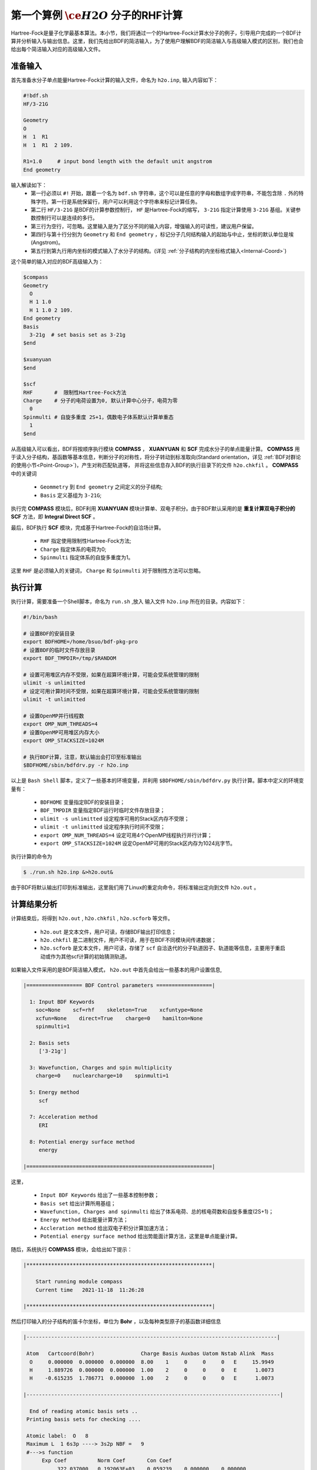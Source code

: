 .. _FirstExample:

第一个算例 :math:`\ce{H2O}` 分子的RHF计算
================================================
Hartree-Fock是量子化学最基本算法。本小节，我们将通过一个的Hartree-Fock计算水分子的例子，引导用户完成的一个BDF计算并分析输入与输出信息。这里，我们先给出BDF的简洁输入，为了使用户理解BDF的简洁输入与高级输入模式的区别，我们也会给出每个简洁输入对应的高级输入文件。


准备输入
-------------------------------------------------------
首先准备水分子单点能量Hartree-Fock计算的输入文件，命名为 ``h2o.inp``, 输入内容如下：

.. code-block:: bdf 

    #!bdf.sh
    HF/3-21G    
  
    Geometry
    O
    H  1  R1 
    H  1  R1  2 109.
  
    R1=1.0     # input bond length with the default unit angstrom
    End geometry

输入解读如下：
 - 第一行必须以 ``#!`` 开始，跟着一个名为 ``bdf.sh`` 字符串，这个可以是任意的字母和数组字成字符串，不能包含除 ``.`` 外的特殊字符。第一行是系统保留行，用户可以利用这个字符串来标记计算任务。
 - 第二行 ``HF/3-21G`` 是BDF的计算参数控制行， ``HF`` 是Hartree-Fock的缩写， ``3-21G`` 指定计算使用 ``3-21G`` 基组。关键参数控制行可以是连续的多行。
 - 第三行为空行，可忽略。这里输入是为了区分不同的输入内容，增强输入的可读性，建议用户保留。
 - 第四行与第十行分别为 ``Geometry`` 和 ``End geometry`` ，标记分子几何结构输入的起始与中止，坐标的默认单位是埃 (Angstrom)。
 - 第五行到第九行用内坐标的模式输入了水分子的结构。(详见 :ref:`分子结构的内坐标格式输入<Internal-Coord>`)

这个简单的输入对应的BDF高级输入为：

.. code-block:: bdf 

  $compass
  Geometry
    O
    H 1 1.0
    H 1 1.0 2 109.
  End geometry
  Basis
    3-21g  # set basis set as 3-21g
  $end
  
  $xuanyuan
  $end
  
  $scf
  RHF       #  限制性Hartree-Fock方法
  Charge    # 分子的电荷设置为0, 默认计算中心分子，电荷为零
    0    
  Spinmulti # 自旋多重度 2S+1，偶数电子体系默认计算单重态
    1    
  $end

从高级输入可以看出，BDF将按顺序执行模块 **COMPASS** ， **XUANYUAN** 和 **SCF** 完成水分子的单点能量计算。
**COMPASS** 用于读入分子结构，基函数等基本信息，判断分子的对称性，将分子转动到标准取向(Standard orientation，详见 :ref:`BDF对群论的使用小节<Point-Group>`)，产生对称匹配轨道等，
并将这些信息存入BDF的执行目录下的文件 ``h2o.chkfil`` 。 **COMPASS** 中的关键词

 * ``Geommetry`` 到 ``End geometry`` 之间定义的分子结构;
 * ``Basis`` 定义基组为 ``3-21G``;

执行完 **COMPASS** 模块后，BDF利用 **XUANYUAN** 模块计算单、双电子积分。由于BDF默认采用的是 **重复计算双电子积分的SCF** 方法，即 **Integral Direct SCF** 。

最后，BDF执行 **SCF** 模块，完成基于Hartree-Fock的自洽场计算。

 * ``RHF`` 指定使用限制性Hartree-Fock方法;
 * ``Charge`` 指定体系的电荷为0;
 * ``Spinmulti`` 指定体系的自旋多重度为1。

这里 ``RHF`` 是必须输入的关键词， ``Charge`` 和 ``Spinmulti`` 对于限制性方法可以忽略。

执行计算
-------------------------------------------------------
执行计算，需要准备一个Shell脚本，命名为 ``run.sh`` ,放入 输入文件 ``h2o.inp`` 所在的目录。内容如下：

.. code-block:: shell

    #!/bin/bash

    # 设置BDF的安装目录
    export BDFHOME=/home/bsuo/bdf-pkg-pro
    # 设置BDF的临时文件存放目录
    export BDF_TMPDIR=/tmp/$RANDOM

    # 设置可用堆区内存不受限，如果在超算环境计算，可能会受系统管理的限制
    ulimit -s unlimitted
    # 设定可用计算时间不受限，如果在超算环境计算，可能会受系统管理的限制
    ulimit -t unlimitted

    # 设置OpenMP并行线程数
    export OMP_NUM_THREADS=4
    # 设置OpenMP可用堆区内存大小
    export OMP_STACKSIZE=1024M

    # 执行BDF计算，注意，默认输出会打印至标准输出
    $BDFHOME/sbin/bdfdrv.py -r h2o.inp 

以上是 ``Bash Shell`` 脚本，定义了一些基本的环境变量，并利用 ``$BDFHOME/sbin/bdfdrv.py`` 执行计算。脚本中定义的环境变量有：

 * ``BDFHOME`` 变量指定BDF的安装目录；
 * ``BDF_TMPDIR`` 变量指定BDF运行时临时文件存放目录；
 * ``ulimit -s unlimitted`` 设定程序可用的Stack区内存不受限；
 * ``ulimit -t unlimitted`` 设定程序执行时间不受限；
 * ``export OMP_NUM_THREADS=4`` 设定可用4个OpenMP线程执行并行计算；
 * ``export OMP_STACKSIZE=1024M`` 设定OpenMP可用的Stack区内存为1024兆字节。

执行计算的命令为

.. code-block:: shell

    $ ./run.sh h2o.inp &>h2o.out&

由于BDF将默认输出打印到标准输出，这里我们用了Linux的重定向命令，将标准输出定向到文件 ``h2o.out`` 。

计算结果分析
-------------------------------------------------------
计算结束后，将得到 ``h2o.out`` , ``h2o.chkfil`` , ``h2o.scforb`` 等文件。
 
 * ``h2o.out`` 是文本文件，用户可读，存储BDF输出打印信息；
 * ``h2o.chkfil`` 是二进制文件，用户不可读，用于在BDF不同模块间传递数据；
 * ``h2o.scforb`` 是文本文件，用户可读，存储了 ``scf`` 自洽迭代的分子轨道因子、轨道能等信息，主要用于重启动或作为其他scf计算的初始猜测轨道。

如果输入文件采用的是BDF简洁输入模式， ``h2o.out`` 中首先会给出一些基本的用户设置信息,

.. code-block:: bdf 

  |================== BDF Control parameters ==================|
 
    1: Input BDF Keywords
      soc=None    scf=rhf    skeleton=True    xcfuntype=None    
      xcfun=None    direct=True    charge=0    hamilton=None    
      spinmulti=1    
   
    2: Basis sets
       ['3-21g']
   
    3: Wavefunction, Charges and spin multiplicity
      charge=0    nuclearcharge=10    spinmulti=1    
   
    5: Energy method
       scf
   
    7: Acceleration method
       ERI
   
    8: Potential energy surface method
       energy

  |============================================================|

这里，

 * ``Input BDF Keywords`` 给出了一些基本控制参数； 
 * ``Basis set`` 给出计算所用基组；
 * ``Wavefunction, Charges and spinmulti`` 给出了体系电荷、总的核电荷数和自旋多重度(2S+1)；
 * ``Energy method`` 给出能量计算方法；
 * ``Accleration method`` 给出双电子积分计算加速方法；
 * ``Potential energy surface method`` 给出势能面计算方法，这里是单点能量计算。

随后，系统执行 **COMPASS** 模块，会给出如下提示：

.. code-block:: 
  
    |************************************************************|
    
        Start running module compass
        Current time   2021-11-18  11:26:28

    |************************************************************|


然后打印输入的分子结构的笛卡尔坐标，单位为 **Bohr** ，以及每种类型原子的基函数详细信息

.. code-block:: 

    |---------------------------------------------------------------------------------|
    
     Atom   Cartcoord(Bohr)               Charge Basis Auxbas Uatom Nstab Alink  Mass
      O     0.000000  0.000000  0.000000  8.00    1     0     0     0   E     15.9949
      H     1.889726  0.000000  0.000000  1.00    2     0     0     0   E      1.0073
      H    -0.615235  1.786771  0.000000  1.00    2     0     0     0   E      1.0073
    
    |----------------------------------------------------------------------------------|
    
      End of reading atomic basis sets ..
     Printing basis sets for checking ....
    
     Atomic label:  O   8
     Maximum L  1 6s3p ----> 3s2p NBF =   9
     #--->s function
          Exp Coef          Norm Coef       Con Coef
               322.037000   0.192063E+03    0.059239    0.000000    0.000000
                48.430800   0.463827E+02    0.351500    0.000000    0.000000
                10.420600   0.146533E+02    0.707658    0.000000    0.000000
                 7.402940   0.113388E+02    0.000000   -0.404454    0.000000
                 1.576200   0.355405E+01    0.000000    1.221562    0.000000
                 0.373684   0.120752E+01    0.000000    0.000000    1.000000
     #--->p function
          Exp Coef          Norm Coef       Con Coef
                 7.402940   0.356238E+02    0.244586    0.000000
                 1.576200   0.515227E+01    0.853955    0.000000
                 0.373684   0.852344E+00    0.000000    1.000000
    
    
     Atomic label:  H   1
     Maximum L  0 3s ----> 2s NBF =   2
     #--->s function
          Exp Coef          Norm Coef       Con Coef
                 5.447178   0.900832E+01    0.156285    0.000000
                 0.824547   0.218613E+01    0.904691    0.000000
                 0.183192   0.707447E+00    0.000000    1.000000

随后，自动判断分子对称性，并根据用户设置决定是否转动为标准取向模式，

.. code-block:: 

    Auto decide molecular point group! Rotate coordinates into standard orientation!
    Threshold= 0.10000E-08 0.10000E-11 0.10000E-03
    geomsort being called!
    gsym: C02V, noper=    4
    Exiting zgeomsort....
    Representation generated
    Binary group is observed ...
    Point group name C(2V)                       4
    User set point group as C(2V)   
     Largest Abelian Subgroup C(2V)                       4
     Representation generated
     C|2|V|                    2

    Symmetry check OK
    Molecule has been symmetrized
    Number of symmery unique centers:                     2
    |---------------------------------------------------------------------------------|
    
     Atom   Cartcoord(Bohr)               Charge Basis Auxbas Uatom Nstab Alink  Mass
      O     0.000000  0.000000  0.000000  8.00    1     0     0     0   E     15.9949
      H     1.889726  0.000000  0.000000  1.00    2     0     0     0   E      1.0073
      H    -0.615235  1.786771  0.000000  1.00    2     0     0     0   E      1.0073
    
    |----------------------------------------------------------------------------------|
    
     Atom   Cartcoord(Bohr)               Charge Basis Auxbas Uatom Nstab Alink  Mass
      O     0.000000 -0.000000  0.219474  8.00    1     0     0     0   E     15.9949
      H    -1.538455  0.000000 -0.877896  1.00    2     0     0     0   E      1.0073
      H     1.538455 -0.000000 -0.877896  1.00    2     0     0     0   E      1.0073
    
    |----------------------------------------------------------------------------------|

细心的用户可能已经注意到，这里的水分子的坐标与输入的不一样。最后， **COMPASS** 会产生对称匹配轨道（Symmetry adapted orbital），并给出偶极矩和四极矩所属
的不可约表示，打印 ``C(2v)`` 点群的乘法表，给出总的基函数数目和每个不可约表示对称匹配轨道数目。

.. code-block:: 

    Number of irreps:    4
    IRREP:   3   4   1
    DIMEN:   1   1   1
    
     Irreps of multipole moment operators ...
     Operator  Component    Irrep       Row
      Dipole       x           B1          1
      Dipole       y           B2          1
      Dipole       z           A1          1
      Quadpole     xx          A1          1
      Quadpole     xy          A2          1
      Quadpole     yy          A1          1
      Quadpole     xz          B1          1
      Quadpole     yz          B2          1
      Quadpole     zz          A1          1
    
     Generate symmetry adapted orbital ...
     Print Multab
      1  2  3  4
      2  1  4  3
      3  4  1  2
      4  3  2  1
    
    |--------------------------------------------------|
              Symmetry adapted orbital                   
    
      Total number of basis functions:      13      13
    
      Number of irreps:   4
      Irrep :   A1        A2        B1        B2      
      Norb  :      7         0         4         2
    |--------------------------------------------------|

这里， ``C(2v)`` 点群有4个一维不可约表示，标记为 ``A1, A2, B2, B2`` , 分别有 ``7, 0, 4, 2`` 个对称匹配的轨道。

.. note::

    不同的量子化学软件，可能会采用不同的分子标准取向，导致某些分子轨道在不同程序中标记为不同的不可约表示。

最后， ``COMPASS`` 计算正常结束，会给出如下输出：

.. code-block:: 

    |******************************************************************************|

        Total cpu     time:          0.00  S
        Total system  time:          0.00  S
        Total wall    time:          0.02  S
    
        Current time   2021-11-18  11:26:28
        End running module compass
    |******************************************************************************|


.. note::

    BDF的每个模块执行，都会有开始执行和执行结束后打印时间信息，方便用户具体定位哪个计算模块出错。


本算例计算执行的第二个模块是 **XUANYUAN** ， 该模块主要用于计算单、双电子积分。如果不特别指定，BDF默认采用直接计算双电子积分构造Fock矩阵的算法。这里， **XUANYUAN** 模块只计算和保存单电子积分及需要做积分预筛选的特殊双电子积分。如果用户指定了 ``Nodirect`` 关键词，双电子积分将被计算并保存到硬盘。 **XUANYUAN** 模块的输出比较简单，一般不需要特别关注。这里，我们给出最关键的输出：

.. code-block:: 

    [aoint_1e]
      Calculating one electron integrals ...
      S T and V integrals ....
      Dipole and Quadupole integrals ....
      Finish calculating one electron integrals ...
    
     ---------------------------------------------------------------
      Timing to calculate 1-electronic integrals                                      
    
      CPU TIME(S)      SYSTEM TIME(S)     WALL TIME(S)
              0.017            0.000               0.000
     ---------------------------------------------------------------
    
     Finish calculating 1e integral ...
     Direct SCF required. Skip 2e integral!
     Set significant shell pairs!
    
     Number of significant pairs:        7
     Timing caluclate K2 integrals.
     CPU:       0.00 SYS:       0.00 WALL:       0.00
    
从输出我们看到单电子重叠、动能与核吸引积分被计算，还计算了偶极矩和四极矩积分。由于输入要求积分直接的SCF计算(Direct SCF)，双电子积分计算被忽略。

最后，BDF调用 **SCF** 模块执行 **RHF** 自洽场计算。需要关注的信息有：

.. code-block:: 

     Wave function information ...
     Total Nuclear charge    :      10
     Total electrons         :      10
     ECP-core electrons      :       0
     Spin multiplicity(2S+1) :       1
     Num. of alpha electrons :       5
     Num. of beta  electrons :       5

这里给出了核电荷数、总电子数、赝势计算的芯电子数、自旋多重度、alpha及beta电子数等信息，用户应当检查电子态是否正确。
然后， ``scf`` 模块先计算原子，并产生分子计算的初始猜测密度矩阵，

.. code-block:: 

     [ATOM SCF control]
      heff=                     0
     After initial atom grid ...
     Finish atom    1  O             -73.8654283850
     After initial atom grid ...
     Finish atom    2  H              -0.4961986360
    
     Superposition of atomic densities as initial guess.

检查处理基函数可能的线性相关问题，

.. code-block:: 

     Check basis set linear dependence! Tolerance =   0.100000E-04

随后进入SCF迭代，8次迭代收敛后关闭 **DIIS** 和 **Level shift** 等加速收敛方法并重新计算能量，

.. code-block:: 

    Iter. idiis vshift  SCF Energy    DeltaE     RMSDeltaD    MaxDeltaD   Damping Times(S) 
    1    0   0.000  -75.465225043  -0.607399386  0.039410497  0.238219747  0.0000   0.00
    2    1   0.000  -75.535887715  -0.070662672  0.013896819  0.080831047  0.0000   0.00
    3    2   0.000  -75.574187153  -0.038299437  0.004423591  0.029016074  0.0000   0.00
    4    3   0.000  -75.583580885  -0.009393732  0.000961664  0.003782740  0.0000   0.00
    5    4   0.000  -75.583826898  -0.000246012  0.000146525  0.000871203  0.0000   0.00
    6    5   0.000  -75.583831666  -0.000004768  0.000012300  0.000073584  0.0000   0.00
    7    6   0.000  -75.583831694  -0.000000027  0.000001242  0.000007487  0.0000   0.00
    8    7   0.000  -75.583831694  -0.000000000  0.000000465  0.000002549  0.0000   0.00
    diis/vshift is closed at iter =   8
    9    0   0.000  -75.583831694  -0.000000000  0.000000046  0.000000221  0.0000   0.00
    
      Label              CPU Time        SYS Time        Wall Time
     SCF iteration time:         0.017 S        0.017 S        0.000 S

最后打印不同项的能量贡献和维里比。

.. code-block:: 

     Final scf result
       E_tot =               -75.58383169
       E_ele =               -84.37566837
       E_nn  =                 8.79183668
       E_1e  =              -121.94337426
       E_ne  =              -197.24569473
       E_kin =                75.30232047
       E_ee  =                37.56770589
       E_xc  =                 0.00000000
      Virial Theorem      2.003738

根据维里定律(Virial Theorem)，对于非相对论系统，系统的总势能的绝对值是电子的动能的2倍，这里的维里比是 ``2.003738`` 。 系统的能量为：

 * ``E_tot`` 是系统总能量，即 ``E_ele`` + ``E_nn`` ;
 * ``E_ele`` 是电子能量，即 ``E_1e`` + ``E_ee`` + ``E_xc`` ;
 * ``E_nn``  是原子核排斥能;
 * ``E_1e``  是单电子能量，即 ``E_ne`` + ``E_kin`` ;
 * ``E_ne``  是原子核对电子的吸引能;
 * ``E_kin`` 是电子动能;
 * ``E_ee`` 是双电子能，包括库伦排斥和交换能；
 * ``E_xc`` 是交换相关能，DFT计算时不为0.

能量打印后输出的是轨道的占据情况、轨道能、HUMO-LOMO能量和能隙等信息，如下所示：

.. code-block:: 

     [Final occupation pattern: ]
    
     Irreps:        A1      A2      B1      B2  
    
     detailed occupation for iden/irep:      1   1
        1.00 1.00 1.00 0.00 0.00 0.00 0.00
     detailed occupation for iden/irep:      1   3
        1.00 0.00 0.00 0.00
     detailed occupation for iden/irep:      1   4
        1.00 0.00
     Alpha       3.00    0.00    1.00    1.00
    
    
     [Orbital energies:]
    
     Energy of occ-orbs:    A1            3
        -20.43281195      -1.30394125      -0.52260024
     Energy of vir-orbs:    A1            4
          0.24980046       1.23122290       1.86913815       3.08082943
    
     Energy of occ-orbs:    B1            1
         -0.66958992
     Energy of vir-orbs:    B1            3
          0.34934415       1.19716413       2.03295437
    
     Energy of occ-orbs:    B2            1
          -0.47503768
     Energy of vir-orbs:    B2            1
           1.78424252
    
     Alpha   HOMO energy:      -0.47503768 au     -12.92643838 eV  Irrep: B2      
     Alpha   LUMO energy:       0.24980046 au       6.79741929 eV  Irrep: A1      
     HOMO-LUMO gap:       0.72483814 au      19.72385767 eV

这里

 * ``[Final occupation pattern: ]`` 给出的是轨道占据情况。由于我们进行的是限制性Hartree-Fock计算，占据情况只给出了Alpha轨道的信息，按照不可约表示分别给出。从这个例子可以看出，A1轨道的前3个、B1和B2轨道的第1个分别有1个电子占据。由于本算例是RHF，alpha与beta轨道是一样的，所以A1表示有3个双占据轨道，B1和B2表示分别有1个双占据轨道。
 * ``[Orbital energies:]`` 按照不可约表示分别给出轨道能；
 * ``Alpha   HOMO energy:`` 按照单位 au 和 eV 给出了HOMO轨道能；该轨道所属的不可约表示，这里是B2；
 * ``Alpha   LUMO energy:`` 按照单位 au 和 eV 给出了LUMO轨道能；该轨道所属的不可约表示，这里是A1；
 * ``HOMO-LUMO gap:`` 给出HOMO和LUMO轨道的能差。

为了减少输出行数，BDF默认不打印轨道成分及分子轨道系数，只按照不可约表示分类给出部分轨道占据数和轨道能信息，如下：

.. code-block:: 

      Symmetry   1 A1
    
        Orbital          1          2          3          4          5          6
        Energy     -20.43281   -1.30394   -0.52260    0.24980    1.23122    1.86914
        Occ No.      2.00000    2.00000    2.00000    0.00000    0.00000    0.00000
    
    
      Symmetry   2 A2
    
    
      Symmetry   3 B1
    
        Orbital          8          9         10         11
        Energy      -0.66959    0.34934    1.19716    2.03295
        Occ No.      2.00000    0.00000    0.00000    0.00000
    
    
      Symmetry   4 B2
    
        Orbital         12         13
        Energy      -0.47504    1.78424
        Occ No.      2.00000    0.00000
             
**SCF** 模块最后打印的是Mulliken和Lowdin布居分析的结果，分子的偶极矩信息。

.. code-block:: 

     [Mulliken Population Analysis]
      Atomic charges: 
         1O      -0.7232
         2H       0.3616
         3H       0.3616
         Sum:    -0.0000
    
     [Lowdin Population Analysis]
      Atomic charges: 
         1O      -0.4756
         2H       0.2378
         3H       0.2378
         Sum:    -0.0000
    
    
     [Dipole moment: Debye]
               X          Y          Z     
       Elec:-.1081E-64 0.4718E-32 -.2368E+01
       Nucl:0.0000E+00 0.0000E+00 0.5644E-15
       Totl:   -0.0000     0.0000    -2.3684

.. hint:: 
    1. 在 **SCF** 模块输入中加入 ``iprtmo`` 关键词，值设置为 ``2`` ，可以输出分子轨道的详细信息；
    2. 在 **SCF** 模块输入中加入 ``molden`` 关键词，可以将分子轨道和占据输出为molden格式的文件，可用第三方程序做可视化或波函数分析。

